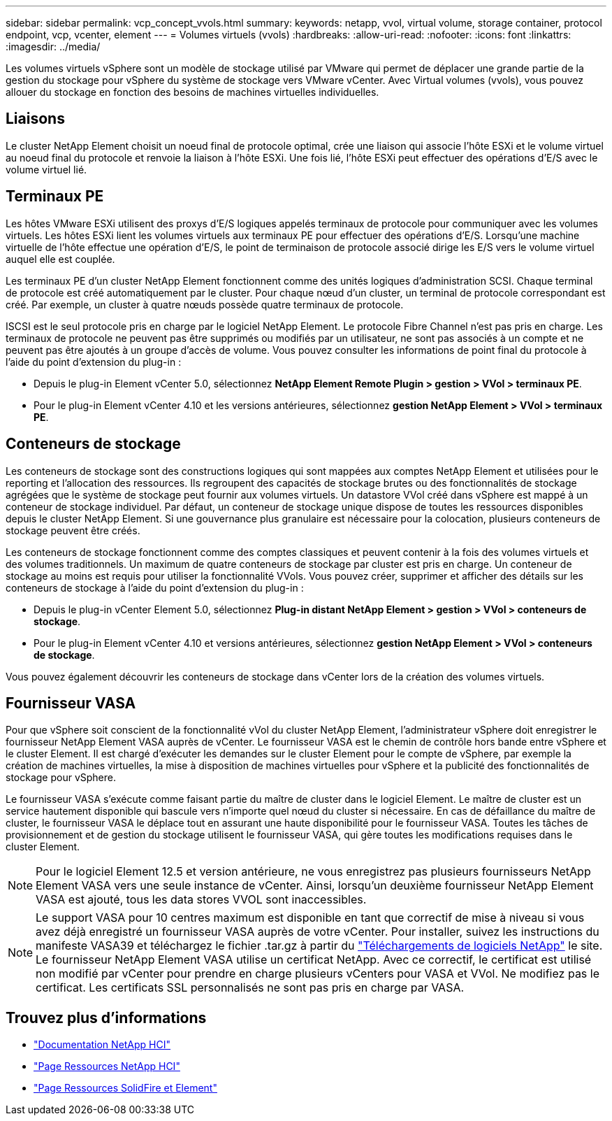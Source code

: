 ---
sidebar: sidebar 
permalink: vcp_concept_vvols.html 
summary:  
keywords: netapp, vvol, virtual volume, storage container, protocol endpoint, vcp, vcenter, element 
---
= Volumes virtuels (vvols)
:hardbreaks:
:allow-uri-read: 
:nofooter: 
:icons: font
:linkattrs: 
:imagesdir: ../media/


[role="lead"]
Les volumes virtuels vSphere sont un modèle de stockage utilisé par VMware qui permet de déplacer une grande partie de la gestion du stockage pour vSphere du système de stockage vers VMware vCenter. Avec Virtual volumes (vvols), vous pouvez allouer du stockage en fonction des besoins de machines virtuelles individuelles.



== Liaisons

Le cluster NetApp Element choisit un noeud final de protocole optimal, crée une liaison qui associe l'hôte ESXi et le volume virtuel au noeud final du protocole et renvoie la liaison à l'hôte ESXi. Une fois lié, l'hôte ESXi peut effectuer des opérations d'E/S avec le volume virtuel lié.



== Terminaux PE

Les hôtes VMware ESXi utilisent des proxys d'E/S logiques appelés terminaux de protocole pour communiquer avec les volumes virtuels. Les hôtes ESXi lient les volumes virtuels aux terminaux PE pour effectuer des opérations d'E/S. Lorsqu'une machine virtuelle de l'hôte effectue une opération d'E/S, le point de terminaison de protocole associé dirige les E/S vers le volume virtuel auquel elle est couplée.

Les terminaux PE d'un cluster NetApp Element fonctionnent comme des unités logiques d'administration SCSI. Chaque terminal de protocole est créé automatiquement par le cluster. Pour chaque nœud d'un cluster, un terminal de protocole correspondant est créé. Par exemple, un cluster à quatre nœuds possède quatre terminaux de protocole.

ISCSI est le seul protocole pris en charge par le logiciel NetApp Element. Le protocole Fibre Channel n'est pas pris en charge. Les terminaux de protocole ne peuvent pas être supprimés ou modifiés par un utilisateur, ne sont pas associés à un compte et ne peuvent pas être ajoutés à un groupe d'accès de volume. Vous pouvez consulter les informations de point final du protocole à l'aide du point d'extension du plug-in :

* Depuis le plug-in Element vCenter 5.0, sélectionnez *NetApp Element Remote Plugin > gestion > VVol > terminaux PE*.
* Pour le plug-in Element vCenter 4.10 et les versions antérieures, sélectionnez *gestion NetApp Element > VVol > terminaux PE*.




== Conteneurs de stockage

Les conteneurs de stockage sont des constructions logiques qui sont mappées aux comptes NetApp Element et utilisées pour le reporting et l'allocation des ressources. Ils regroupent des capacités de stockage brutes ou des fonctionnalités de stockage agrégées que le système de stockage peut fournir aux volumes virtuels. Un datastore VVol créé dans vSphere est mappé à un conteneur de stockage individuel. Par défaut, un conteneur de stockage unique dispose de toutes les ressources disponibles depuis le cluster NetApp Element. Si une gouvernance plus granulaire est nécessaire pour la colocation, plusieurs conteneurs de stockage peuvent être créés.

Les conteneurs de stockage fonctionnent comme des comptes classiques et peuvent contenir à la fois des volumes virtuels et des volumes traditionnels. Un maximum de quatre conteneurs de stockage par cluster est pris en charge. Un conteneur de stockage au moins est requis pour utiliser la fonctionnalité VVols. Vous pouvez créer, supprimer et afficher des détails sur les conteneurs de stockage à l'aide du point d'extension du plug-in :

* Depuis le plug-in vCenter Element 5.0, sélectionnez *Plug-in distant NetApp Element > gestion > VVol > conteneurs de stockage*.
* Pour le plug-in Element vCenter 4.10 et versions antérieures, sélectionnez *gestion NetApp Element > VVol > conteneurs de stockage*.


Vous pouvez également découvrir les conteneurs de stockage dans vCenter lors de la création des volumes virtuels.



== Fournisseur VASA

Pour que vSphere soit conscient de la fonctionnalité vVol du cluster NetApp Element, l'administrateur vSphere doit enregistrer le fournisseur NetApp Element VASA auprès de vCenter. Le fournisseur VASA est le chemin de contrôle hors bande entre vSphere et le cluster Element. Il est chargé d'exécuter les demandes sur le cluster Element pour le compte de vSphere, par exemple la création de machines virtuelles, la mise à disposition de machines virtuelles pour vSphere et la publicité des fonctionnalités de stockage pour vSphere.

Le fournisseur VASA s'exécute comme faisant partie du maître de cluster dans le logiciel Element. Le maître de cluster est un service hautement disponible qui bascule vers n'importe quel nœud du cluster si nécessaire. En cas de défaillance du maître de cluster, le fournisseur VASA le déplace tout en assurant une haute disponibilité pour le fournisseur VASA. Toutes les tâches de provisionnement et de gestion du stockage utilisent le fournisseur VASA, qui gère toutes les modifications requises dans le cluster Element.


NOTE: Pour le logiciel Element 12.5 et version antérieure, ne vous enregistrez pas plusieurs fournisseurs NetApp Element VASA vers une seule instance de vCenter. Ainsi, lorsqu'un deuxième fournisseur NetApp Element VASA est ajouté, tous les data stores VVOL sont inaccessibles.


NOTE: Le support VASA pour 10 centres maximum est disponible en tant que correctif de mise à niveau si vous avez déjà enregistré un fournisseur VASA auprès de votre vCenter. Pour installer, suivez les instructions du manifeste VASA39 et téléchargez le fichier .tar.gz à partir du link:https://mysupport.netapp.com/site/products/all/details/element-software/downloads-tab/download/62654/vasa39["Téléchargements de logiciels NetApp"^] le site. Le fournisseur NetApp Element VASA utilise un certificat NetApp. Avec ce correctif, le certificat est utilisé non modifié par vCenter pour prendre en charge plusieurs vCenters pour VASA et VVol. Ne modifiez pas le certificat. Les certificats SSL personnalisés ne sont pas pris en charge par VASA.



== Trouvez plus d'informations

* https://docs.netapp.com/us-en/hci/index.html["Documentation NetApp HCI"^]
* http://mysupport.netapp.com/hci/resources["Page Ressources NetApp HCI"^]
* https://www.netapp.com/data-storage/solidfire/documentation["Page Ressources SolidFire et Element"^]

